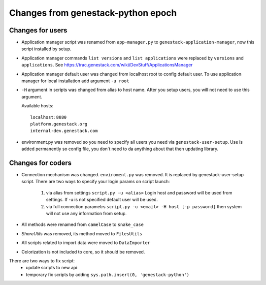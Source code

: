 Changes from genestack-python epoch
===================================


Changes for users
-----------------

- Application manager script was renamed from ``app-manager.py`` to ``genestack-application-manager``, now this script installed by setup.

- Application manager commands ``list versions`` and ``list applications`` were replaced by ``versions`` and ``applications``. See https://trac.genestack.com/wiki/DevStuff/ApplicationsManager

- Application manager default user was changed from localhost root to config default user. To use application manager for local installation add argument ``-u root``

- ``-H`` argument in scripts was changed from alias to host name. After you setup users, you will not need to use this argument.

  Available hosts::

       localhost:8080
       platform.genestack.org
       internal-dev.genestack.com

- environment.py was removed so you need to specify all users you need via ``genestack-user-setup``.  Use is added permanently so config file, you don't need to da anything about that then updating library.


Changes for coders
------------------

- Connection mechanism was changed. ``enviroment.py`` was removed. It is replaced by genestack-user-setup script.
  There are two ways to specify your login params on script launch:
    1) via alias from settings ``script.py -u <alias>`` Login host and password will be used from settings. If -u is not specified default user will be used.
    2) via full connection parametrs  ``script.py -u <email> -H host [-p password]`` then system will not use any information from setup.


- All methods were renamed from ``camelCase`` to ``snake_case``

- `ShareUtils` was removed, its method moved to ``FilesUtils``

- All scripts related to import data were moved to ``DataImporter``

- Colorization is not included to core, so it should be removed.


There are two ways to fix script:
   - update scripts to new api
   - temporary fix scripts by adding ``sys.path.insert(0, 'genestack-python')``
